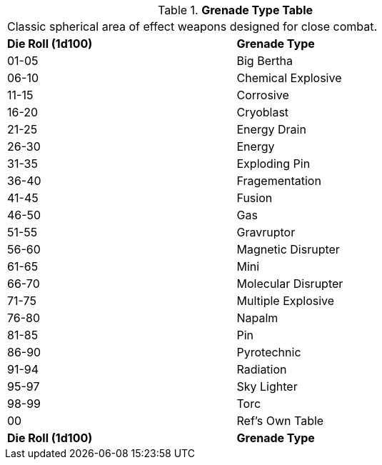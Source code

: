 // Table 45.5 Grenades
.*Grenade Type Table*
[width="75%",cols="^,<",frame="all", stripes="even"]
|===
2+<|Classic spherical area of effect weapons designed for close combat. 
s|Die Roll (1d100)
s|Grenade Type

|01-05
|Big Bertha

|06-10
|Chemical Explosive

|11-15
|Corrosive

|16-20
|Cryoblast

|21-25
|Energy Drain

|26-30
|Energy 

|31-35
|Exploding Pin

|36-40
|Fragementation

|41-45
|Fusion

|46-50
|Gas

|51-55
|Gravruptor

|56-60
|Magnetic Disrupter

|61-65
|Mini

|66-70
|Molecular Disrupter

|71-75
|Multiple Explosive

|76-80
|Napalm

|81-85
|Pin

|86-90
|Pyrotechnic

|91-94
|Radiation

|95-97
|Sky Lighter

|98-99
|Torc 

|00
|Ref's Own Table

s|Die Roll (1d100)
s|Grenade Type
|===
